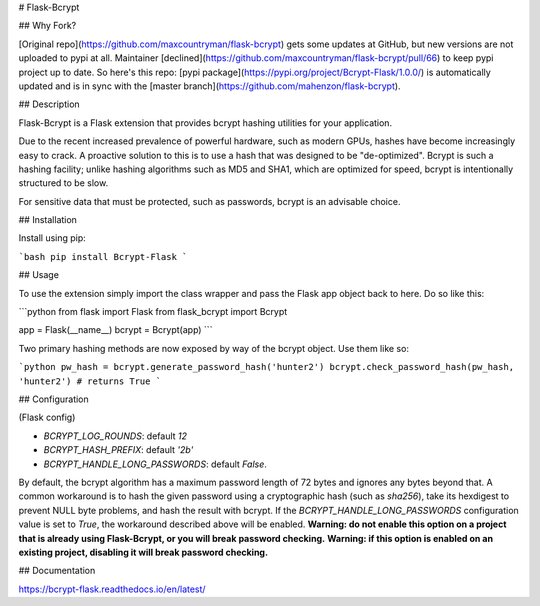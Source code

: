 # Flask-Bcrypt

## Why Fork?

[Original repo](https://github.com/maxcountryman/flask-bcrypt) gets some updates at GitHub, but new versions are not uploaded to pypi at all. 
Maintainer [declined](https://github.com/maxcountryman/flask-bcrypt/pull/66) to keep pypi project up to date. 
So here's this repo: [pypi package](https://pypi.org/project/Bcrypt-Flask/1.0.0/) is automatically updated and is in sync with the [master branch](https://github.com/mahenzon/flask-bcrypt).

## Description

Flask-Bcrypt is a Flask extension that provides bcrypt hashing utilities for
your application.

Due to the recent increased prevalence of powerful hardware, such as modern
GPUs, hashes have become increasingly easy to crack. A proactive solution to
this is to use a hash that was designed to be "de-optimized". Bcrypt is such
a hashing facility; unlike hashing algorithms such as MD5 and SHA1, which are
optimized for speed, bcrypt is intentionally structured to be slow.

For sensitive data that must be protected, such as passwords, bcrypt is an
advisable choice.

## Installation

Install using pip:

```bash
pip install Bcrypt-Flask
```

## Usage

To use the extension simply import the class wrapper and pass the Flask app
object back to here. Do so like this:

```python
from flask import Flask
from flask_bcrypt import Bcrypt

app = Flask(__name__)
bcrypt = Bcrypt(app)
```

Two primary hashing methods are now exposed by way of the bcrypt object. Use
them like so:

```python
pw_hash = bcrypt.generate_password_hash('hunter2')
bcrypt.check_password_hash(pw_hash, 'hunter2') # returns True
```

## Configuration

(Flask config)

- `BCRYPT_LOG_ROUNDS`: default `12`
- `BCRYPT_HASH_PREFIX`: default `'2b'`
- `BCRYPT_HANDLE_LONG_PASSWORDS`: default `False`.
By default, the bcrypt algorithm has a maximum password length of 72 bytes
and ignores any bytes beyond that. A common workaround is to hash the
given password using a cryptographic hash (such as `sha256`), take its
hexdigest to prevent NULL byte problems, and hash the result with bcrypt.
If the `BCRYPT_HANDLE_LONG_PASSWORDS` configuration value is set to `True`,
the workaround described above will be enabled.
**Warning: do not enable this option on a project that is already using
Flask-Bcrypt, or you will break password checking.**
**Warning: if this option is enabled on an existing project, disabling it
will break password checking.**

## Documentation

https://bcrypt-flask.readthedocs.io/en/latest/


